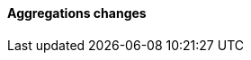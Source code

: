 [discrete]
[[breaking_80_aggregations_changes]]
==== Aggregations changes

//NOTE: The notable-breaking-changes tagged regions are re-used in the
//Installation and Upgrade Guide
//tag::notable-breaking-changes[]
//end::notable-breaking-changes[]
